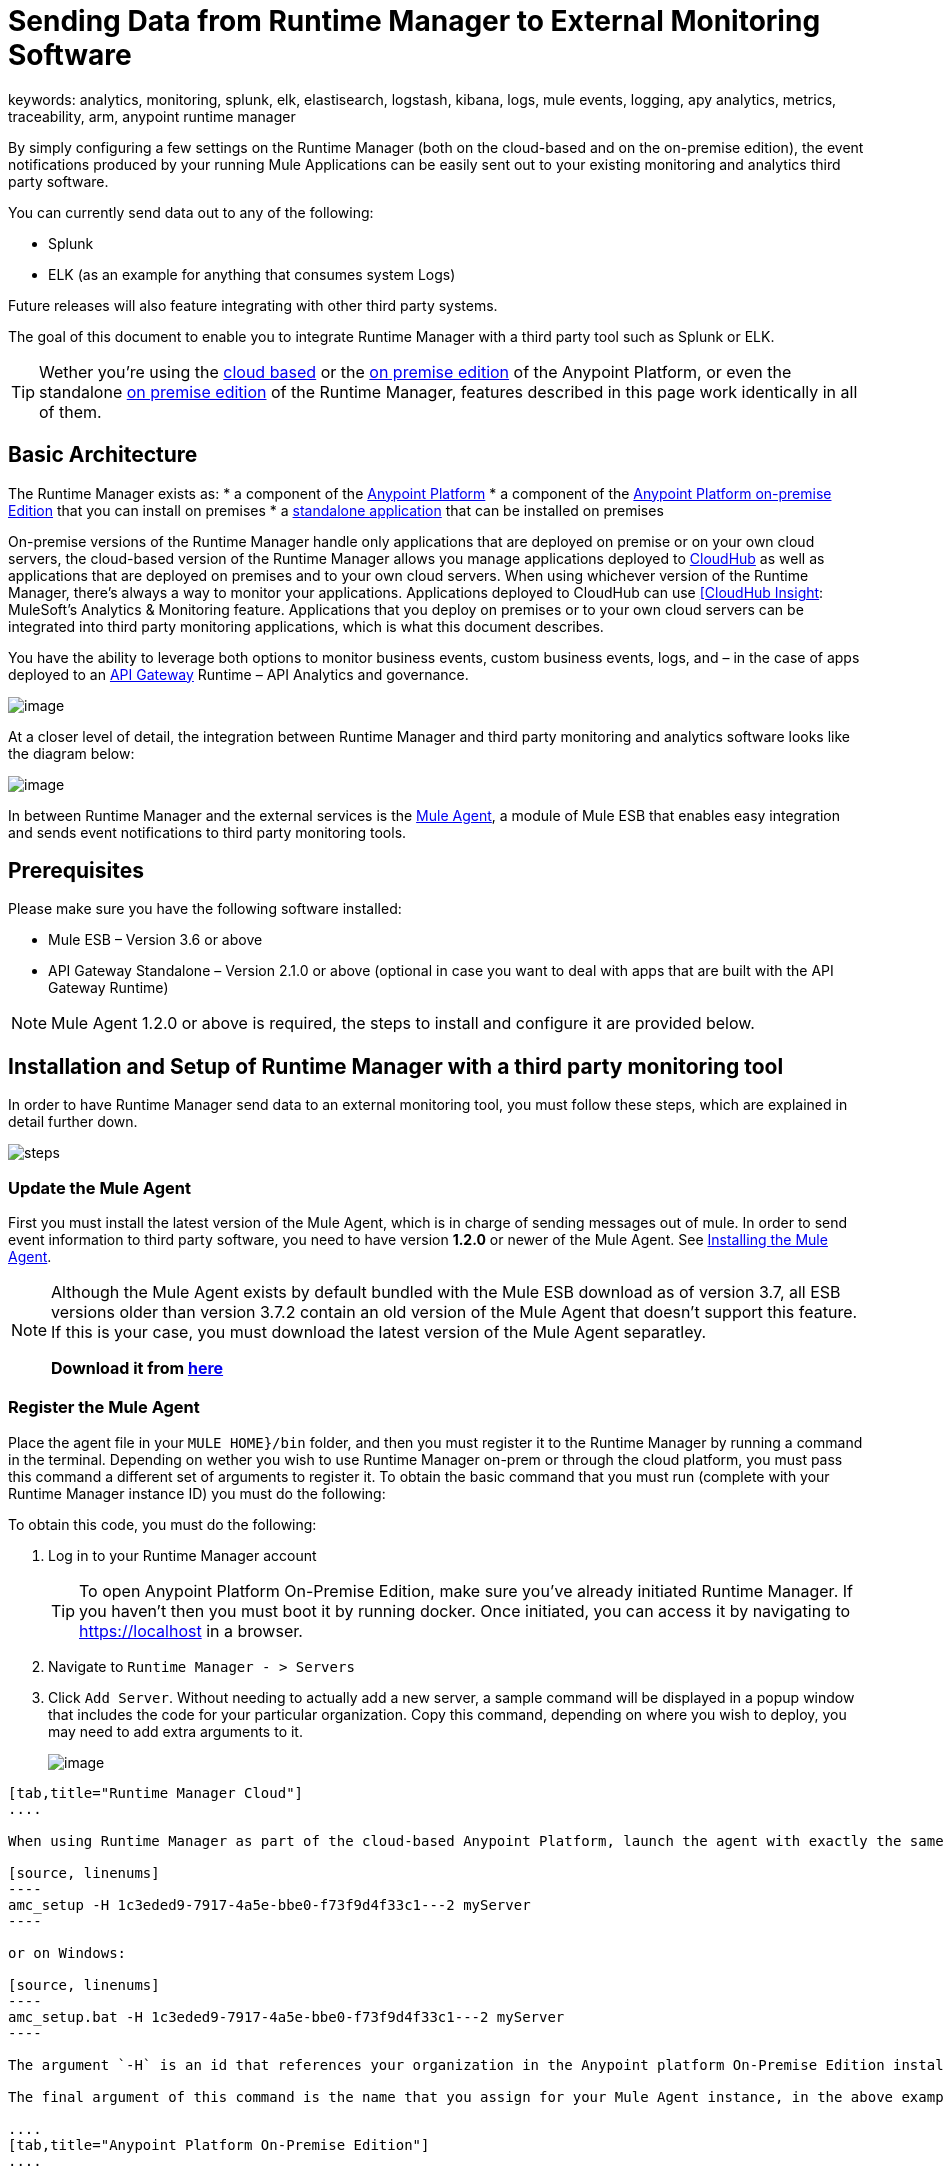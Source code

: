 = Sending Data from Runtime Manager to External Monitoring Software
keywords: analytics, monitoring, splunk, elk, elastisearch, logstash, kibana, logs, mule events, logging, apy analytics, metrics, traceability, arm, anypoint runtime manager

By simply configuring a few settings on the Runtime Manager (both on the cloud-based and on the on-premise edition), the event notifications produced by your running Mule Applications can be easily sent out to your existing monitoring and analytics third party software.

You can currently send data out to any of the following:

* Splunk
* ELK (as an example for anything that consumes system Logs)

[INFO]
Future releases will also feature integrating with other third party systems.

The goal of this document to enable you to integrate Runtime Manager with a third party tool such as Splunk or ELK.

[TIP]
Wether you're using the link:anypoint.mulesoft.com[cloud based] or the link:/anypoint-on-premises/[on premise edition] of the Anypoint Platform, or even the standalone link:/anypoint-on-premises/[on premise edition] of the Runtime Manager, features described in this page work identically in all of them.

== Basic Architecture

The Runtime Manager exists as:
* a component of the link:/mule-fundamentals/v/3.7/anypoint-platform-primer[Anypoint Platform]
* a component of the link://anypoint-platform-on-premises/v/1.1.0/installing-anypoint-on-premises[Anypoint Platform on-premise Edition] that you can install on premises
* a link://anypoint-platform-on-premises/v/1.1.0/installing-anypoint-on-premises[standalone application] that can be installed on premises

On-premise versions of the Runtime Manager handle only applications that are deployed on premise or on your own cloud servers, the cloud-based version of the Runtime Manager allows you manage applications deployed to link:/runtime-manager/index[CloudHub] as well as applications that are deployed on premises and to your own cloud servers. When using whichever version of the Runtime Manager, there's always a way to monitor your applications. Applications deployed to CloudHub can use link:/runtime-manager/link:/runtime-manager/insight[[CloudHub Insight]: MuleSoft’s Analytics & Monitoring feature. Applications that you deploy on premises or to your own cloud servers can be integrated into third party monitoring applications, which is what this document describes.

////
Applications deployed on Cloud can either use Insights (MuleSoft’s Analytics & Monitoring feature) or be integrated into third party monitoring applications for a unified view of monitoring and analytics. Apps deployed on on-prem must be integrated into third party monitoring applications.
////

You have the ability to leverage both options to monitor business events, custom business events, logs, and – in the case of apps deployed to an link:/anypoint-platform-for-apis/api-gateway-101[API Gateway] Runtime – API Analytics and governance.

image:arm_big_picture.png[image]

At a closer level of detail, the integration between Runtime Manager and third party monitoring and analytics software looks like the diagram below:

image:amc_onprem_diagram_detail.jpg[image]

In between Runtime Manager and the external services is the link:/mule-agent/v/1.3.0/[Mule Agent], a module of Mule ESB that enables easy integration and sends event notifications to third party monitoring tools.

== Prerequisites

Please make sure you have the following software installed:

* Mule ESB – Version 3.6 or above
* API Gateway Standalone – Version 2.1.0 or above  (optional in case you want to deal with apps that are built with the API Gateway Runtime)

[NOTE]
Mule Agent 1.2.0 or above is required, the steps to install and configure it are provided below.

== Installation and Setup of Runtime Manager with a third party monitoring tool

In order to have Runtime Manager send data to an external monitoring tool, you must follow these steps, which are explained in detail further down.

image:steps-for-external-logs.png[steps]


=== Update the Mule Agent


First you must install the latest version of the Mule Agent, which is in charge of sending messages out of mule. In order to send event information to third party software, you need to have version *1.2.0* or newer of the Mule Agent.
See link:/mule-agent/v/1.3.0/installing-mule-agent[Installing the Mule Agent].

[NOTE]
====
Although the Mule Agent exists by default bundled with the Mule ESB download as of version 3.7, all ESB versions older than version 3.7.2 contain an old version of the Mule Agent that doesn't support this feature. If this is your case, you must download the latest version of the Mule Agent separatley.

*Download it from http://mule-agent.s3.amazonaws.com/1.2.0/mule-agent-1.2.0.zip[here]*
====

=== Register the Mule Agent

Place the agent file in your `MULE HOME}/bin` folder, and then you must register it to the Runtime Manager by running a command in the terminal. Depending on wether you wish to use Runtime Manager on-prem or through the cloud platform, you must pass this command a different set of arguments to register it. To obtain the basic command that you must run (complete with your Runtime Manager instance ID) you must do the following:

To obtain this code, you must do the following:

. Log in to your Runtime Manager account
+
[TIP]
To open Anypoint Platform On-Premise Edition, make sure you've already initiated Runtime Manager. If you haven't then you must boot it by running docker. Once initiated, you can access it by navigating to https://localhost in a browser.
. Navigate to `Runtime Manager - > Servers`
. Click `Add Server`. Without needing to actually add a new server, a sample command will be displayed in a popup window that includes the code for your particular organization. Copy this command, depending on where you wish to deploy, you may need to add extra arguments to it.

+
image:org_code.png[image]


[tabs]
------
[tab,title="Runtime Manager Cloud"]
....

When using Runtime Manager as part of the cloud-based Anypoint Platform, launch the agent with exactly the same command that you found on the Runtime Manager UI:

[source, linenums]
----
amc_setup -H 1c3eded9-7917-4a5e-bbe0-f73f9d4f33c1---2 myServer
----

or on Windows:

[source, linenums]
----
amc_setup.bat -H 1c3eded9-7917-4a5e-bbe0-f73f9d4f33c1---2 myServer
----

The argument `-H` is an id that references your organization in the Anypoint platform On-Premise Edition installation.

The final argument of this command is the name that you assign for your Mule Agent instance, in the above example, `myServer`. This name will then be visible when interacting with the agent from your Runtime Manager console.

....
[tab,title="Anypoint Platform On-Premise Edition"]
....

When using the Anypoint Platform as an application running on premises, launch the agent with the following arguments:

[source, linenums]
----
amc_setup -A http://localhost:8080/hybrid/api/v1 -W wss://localhost:8443/mule -C https://dev.anypoint.mulesoft.com/accounts -H 361755d7-c619-42ce-9187-19db7a6d94a0---2 myServer
----

or on Windows:

[source, linenums]
----
amc_setup.bat -A http://localhost:8080/hybrid/api/v1 -W wss://localhost:8443/mule -C https://dev.anypoint.mulesoft.com/accounts -H 361755d7-c619-42ce-9187-19db7a6d94a0---2 myServer
----

The argument `-H` is an id that references your organization in the Anypoint Platform installation.

The final argument of this command is the name that you assign for your Mule Agent instance, in the above example, `myServer`. This name will then be visible when interacting with the agent from your Runtime Manager console.

Note that three extra arguments must be added to what you copied from the Runtime Manager UI: -A, -W and -C.
* *A* sets the Runtime Manager host address
* *C* sets the Core Services host address
* *W* sets the Mule Communicatiosn Manager (MCM) host address

....
------

[TIP]
For more information on how to install or update the Mule Agent, see link:/mule-agent/v/1.3.0/installing-mule-agent[Installing the Mule Agent]

image:agent_server.jpg[image]

[NOTE]
Creating multiple agents within a single server is not supported.

==== Verifying Agent Registration

After running the above command, open Runtime Manager to verify that the agent has been registered successfully:

. Log in to Runtime Manager with your credentials
. Go to `Runtime Manager - > Servers`. You should now see that one of those servers is your Agent instance, named with the name you provided when installing it:

image:verify_agent.jpg[image]

=== Configure Mule Custom Events

You can configure the Runtime Manager to send out Mule Events to external software, this includes flow executions, exceptions raised, etc. This works with apps deployed to any runtime, and for both the Runtime Manager in the cloud and the Runtime Manager that can be downloaded on premises.

==== Integrating to Splunk

With link:http://www.splunk.com/[Splunk] you can capture and index Mule event notification data into a searchable repository from which you can then generate graphs, reports, alerts, dashboards and visualizations.

image:amc_onprem_diagram_detail_splunk.jpg[image]

===== Configuring your Splunk Account

In order to achieve this you must configure a new source type on your Splunk instance that will have the correct configuration to parse the HTTP Events sent from the Mule API Gateway.
To do this, you have to append the following source type to the $SPLUNK_HOME/opt/splunk/etc/system/local/props.conf
file.

....
[mule]
TRUNCATE = 0
LINE_BREAKER = ([\r\n]+)
SHOULD_LINEMERGE = false
INDEXED_EXTRACTIONS = JSON
KV_MODE = JSON
category = Mule Splunk Integration
description = Mule Agent event information
....

[NOTE]
If this file doesn't exist yet, you must create it.

After making these changes, you must restart your Splunk instance for them to take effect.


*Configurable fields:*

|===
|Field|Data Type|Description|Type|Default Value

|user
|String
|Username to connect to Splunk.
|Required
|

|pass
|String
|The password of the Splunk user.
|Required
|

|host
|String
|IP or hostname of the server where Splunk is running.
|Required
|

|port
|int
|Splunk management port.
|Optional
|8089

|scheme
|String
|Scheme of connection to the Splunk management port. Possible values: http, https.
|Optional
|https

|sslSecurityProtocol
|String
|SSL Security Protocol to use in the https connection. Possible values: TLSv1_2, TLSv1_1, TLSv1, SSLv3.
|Optional
|TLSv1_2

|splunkIndexName
|String
|Splunk index name where all the events must be sent. If the user has the rights,
and the index doesn't exist, then the internal handler will create it.
|Optional
|main

|splunkSource
|String
|The source used on the events sent to Splunk.
|Optional
|mule

|splunkSourceType
|String
|The sourcetype used on the events sent to Splunk.
|Optional
|mule

|dateFormatPattern
|String
|Date format used to format the timestamp.
|Optional
|yyyy-MM-dd'T'HH:mm:ssSZ

|pattern
|String
| A log4j2 PatternLayout (https://logging.apache.org/log4j/2.x/manual/layouts.html#PatternLayout).
You can print the properties of the object using the %map{key} notation, for example: %map{timestamp}
|Optional
|null +
_[small]#so all the properties are used as a JSON object#_

|===

*Configuration Example*

[source,yaml]
.Splunk Internal Handler minimum Configuration
....
---
  mule.agent.gw.http.handler.splunk:
    host: 192.168.61.131
    user: admin
    pass: test
....

*Configuring your Runtime Manager Account**

There are three different ways you can configure the Mule Agent to direct information to your Splunk account:

[tabs]
------
[tab,title="Rest API"]
....

[NOTE]
This feature requires Mule Agent version 1.2.0 or newer.

. Select the server who's information you want to send out
. In the menu on the right, select *Agent Plugins*
+
image:log_menu.jpg[log_menu]
. Select the kind of information that you want to send out in the *Level* dropdown menu
+
image:track-type.jpg[track]

. Activate the *Splunk* switch, this will open a pop up menu where you can provide your Splunk user and password data, as well as the host and port for the connection.
+
image:agent-to-splunk-restapi.png[splunk]

. Optionally, you can open the advanced menu and set up certain formatting properties of the data that will be sent out
+
image:agent-to-splunk-restapi-advanced.png[splunk]

....
[tab,title="HTTP Event Collector"]
....

[NOTE]
This feature requires Mule Agent version 1.3.1 or newer.

. First you must obtain a token from Splunk. To do so:
.. Log in to your Splunk account
.. Navigate to *Settings* -> *Data Inputs*
.. Among the different options, you can find the *HTTP Event Collector*, click the *Add New* link next to it
+
image:splunk-datainput-setup.png[splunk settings]
.. Follow the steps of the wizard to set up a data input and obtain the token for it

. Back in the Runtime Manager, select the server who's information you want to send out
. In the menu on the right, select *Agent Plugins*
+
image:log_menu.jpg[log_menu]
. Select the kind of information that you want to send out in the *Level* dropdown menu
+
image:track-type.jpg[track]

. Activate the *Splunk* switch, this will open a pop up menu where you can provide your token, the host and port for the connection.
+
image:agent-to-splunk-httpevent.png[splunk]
. Select the *HTTP Event Collector* option and then paste the token that Splunk gave you
. Optionally, you can open the advanced menu and set up certain formatting properties of the data that will be sent out
+
image:agent-to-splunk-httpevent-advanced.png[splunk]

[NOTE]
Although you can set values for the Splunk Index, Splunk Source and Splunk Source type when registering your Data Input in your Splunk account, these will be overwritten by the values you configure for these fields in the Advanced section of the Agent Plugins menu.

....
[tab,title="TCP"]
....

. First you must enable the input source in Splunk. To do so:
.. Log in to your Splunk account
.. Navigate to *Settings* -> *Data Inputs*
.. Among the different options, you can find the *TCP* option, next to it is an *Add New* link. Click the one you want.
+
image:splunk-datainput-setup-tcp.png[splunk settings]
.. Follow the steps of the wizard to set up a data input

. Back in the Runtime Manager, select the server who's information you want to send out
. In the menu on the right, select *Agent Plugins*
+
image:log_menu.jpg[log_menu]
. Select the kind of information that you want to send out in the *Level* dropdown menu
+
image:track-type.jpg[track]

. Activate the *Splunk* switch, this will open a pop up menu. In the Dropdown pick *TCP*, then provide the host and port for the connection.
+
image:agent-to-splunk-tcp.png[splunk]
. In the Dropdown pick *TCP*, then provide the host and port for the connection

....
------

==== Integrating to an ELK Stack

ELK combines three open source tools (Elasticsearch, Logstash, Kibana) that work together to help you store, search and analyze log data. You can output the Mule event notifications as generic system logs, which can be handled by your ELK stack. Logstash captures and indexes the data into the log, from which you can then use Elastisearch and Kibana to generate graphs, reports, alerts, dashboards and visualizations.
The Agent helps you store all of the Event Notifications produced from the Mule ESB flows into a configurable log file with a rolling file policy.

image:amc_onprem_diagram_detail_elk.jpg[image]

To direct information to the folder where your ELK stack reads from, you must do the following:

. Select the server who's information you want to send out
. In the menu on the right, select *Agent Plugins*
+
image:log_menu.jpg[menu]
. Select the kind of information that you want to send out in the *Level* dropdown menu
+
image:track-type.jpg[track type]

. Activate the *ELK* switch, this will open a pop up menu where you can provide the address to the folder where you keep the log files that your ELK stack reads.
+
image:elk_config.jpg[ELK]
. Optionally, you can open the advanced menu and set up certain formatting properties of the data you send out and how the information is archived.
+
image:elk_config_advanced.jpg[ELK advanced]

=== Configure API Analytics

Before you can set up the connection to external software through the Runtime Manager UI, you must first make some changes to the API Gateway to prepare it for this.

. In your API Gateway Standalone directory, look for the `conf/wrapper.conf` file
. In it find the following line and make sure that the property is set to "true"
+
[source,java,linenums]
----
wrapper.java.additional.<n>=-Danypoint.platform.analytics_enabled=true
----

. Look for this other line:
+
[source,java,linenums]
----
wrapper.java.additional.<n>=-Danypoint.platform.analytics_base_uri=https://analytics-ingest.anypoint.mulesoft.com
----
. Remove the URL in it, so that it looks like this:
+
[source,java,linenums]
----
wrapper.java.additional.<n>=-Danypoint.platform.analytics_base_uri=
----
. When using Anypoint Platform On-Premise Edition, there's one more parameter you need to change:
+
[source,java,linenums]
----
wrapper.java.additional.<n>=-Danypoint.platform.on_prem=true
----
+
`anypoint.platfrom.on_prem` is set to `false` by default. To manage it through the Anypoint Platform on-premise, you must set it to `true`. To manage it throguh the Runtime Manager in the cloud, leave it as `false`.

[TIP]
Note that in the above code snippets, when lines that contain `.<n>`, that should be replaced with an integer number that is unique within the wrapper.

Once you have set up your Stand Alone API Gateway, the steps for connecting to Splunk and ELK are identical to those when dealing with Mule Custom Events, except that you should set them up via the corresponding switches.

image:arm_api_analytics_settings.png[arm_analytics]

[WARNING]
If you modify your `wrapper.conf` file as described above but don't assign an external destination for your data (as you can do via the Runtime Manager UI), then this analytics data will be stored in a queue in the server where the API Gateway is being run and could pile up to the point of crashing the system.

== Integrating API Analytics to Splunk and ELK

Once you've configured your API Gateway, you can now return to Runtime Manager and see that your servers that run on API Gateway runtime have some additional options in their menu.

image:arm_api_analytics_settings.png[api analytics]

You can now set up the sending of API analytics to both Splunk and ELK, you configure exactly in the same way as you do when sending business events to them. See <<Integrating to an ELK Stack, Integrating to an ELK Stack>> and <<Integrating to Splunk, Integrating to Splunk>>.

== Encrypting Passwords

It's recommended that you assign a master password to your Mule ESB instance or your API Gateway Standalone instance when launching these. If you don't, then when setting up your credentials for external applications via the Runtime Manager UI, these will be stored as plain text in the `conf/mule-agent.yml` file. This is not recommendable for security reasons.

Instead, what you should do is launch Mule ESB or API Gateway with an extra argument that is then used to encrypt these passwords when storing them in this .yaml file.


[tabs]
------
[tab,title="Mule ESB"]
....

[source]
----
{MULE_HOME}/bin/mule -M-Dmule.agent.configuration.password=myMasterPassword
----

or on Windows:

[source]
----
{MULE_HOME}\bin\mule.bat -M-Dmule.agent.configuration.password=myMasterPassword
----


....
[tab,title="API Gateway Standalone"]
....

[source]
----
{MULE_HOME}/bin/gateway -M-Dmule.agent.configuration.password=myMasterPassword
----

or on windows:

[source]
----
{MULE_HOME}\bin\gateway.bat -M-Dmule.agent.configuration.password=myMasterPassword
----

....
------

Note that, in order to have access to these encrypted passwords when you start Mule ESB and API Gateway again, you must assign the same master password you used when generating them.
In the case that you decide to change the master password or you omitted it when you launched the runtime, you have to reassign your passwords through the Runtime Manager UI to keep the third party integrations working.

== See Also

* link:/runtime-manager/managing-servers[Managing Servers]
* Learn how to first link:/runtime-manager/deployed-to-your-own-servers[Deploy Applications to your Own Servers]
* link:/runtime-manager/managing-deployed-applications[Managing Deployed Applications] contains more information on how to manage your application once deployed
* link:/runtime-manager/managing-applications-on-your-own-servers[Managing Applications on Your Own Servers] contains more information specific to on-premise deployments
* A link:/runtime-manager/runtime-manager-api[REST APIs] is also available for deployment to your servers.
